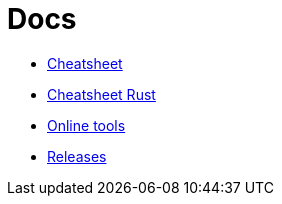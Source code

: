 = Docs
:toc: left
:sectanchors:


* link:unified.adoc[Cheatsheet]
* link:rust.adoc[Cheatsheet Rust]
* link:online.adoc[Online tools]
* link:releases.adoc[Releases]